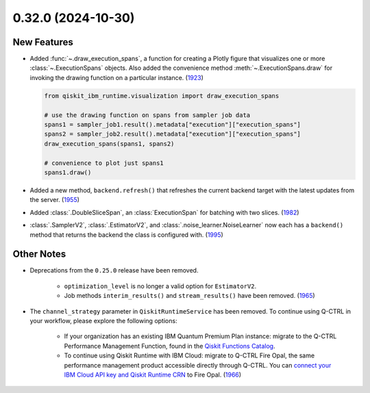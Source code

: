 0.32.0 (2024-10-30)
===================

New Features
------------

- Added :func:`~.draw_execution_spans`, a function for creating a Plotly figure that 
  visualizes one or more :class:`~.ExecutionSpans` objects. Also added the convenience
  method :meth:`~.ExecutionSpans.draw` for invoking the drawing function on a 
  particular instance. (`1923 <https://github.com/Qiskit/qiskit-ibm-runtime/pull/1923>`__)

  .. code-block:: python

      from qiskit_ibm_runtime.visualization import draw_execution_spans

      # use the drawing function on spans from sampler job data
      spans1 = sampler_job1.result().metadata["execution"]["execution_spans"]
      spans2 = sampler_job2.result().metadata["execution"]["execution_spans"]
      draw_execution_spans(spans1, spans2)

      # convenience to plot just spans1
      spans1.draw() 

- Added a new method, ``backend.refresh()`` that refreshes the
  current backend target with the latest updates from the server. (`1955 <https://github.com/Qiskit/qiskit-ibm-runtime/pull/1955>`__)
- Added :class:`.DoubleSliceSpan`, an :class:`ExecutionSpan` for batching with two slices. (`1982 <https://github.com/Qiskit/qiskit-ibm-runtime/pull/1982>`__)
- :class:`.SamplerV2`, :class:`.EstimatorV2`, and :class:`.noise_learner.NoiseLearner` now each has
  a ``backend()`` method that returns the backend the class is configured with. (`1995 <https://github.com/Qiskit/qiskit-ibm-runtime/pull/1995>`__)


Other Notes
-----------

- Deprecations from the ``0.25.0`` release have been removed. 

      - ``optimization_level`` is no longer a valid option for ``EstimatorV2``.
      - Job methods ``interim_results()`` and ``stream_results()`` have been removed. (`1965 <https://github.com/Qiskit/qiskit-ibm-runtime/pull/1965>`__)
- The ``channel_strategy`` parameter in ``QiskitRuntimeService`` has been removed.
  To continue using Q-CTRL in your workflow, please explore the following options:

      * If your organization has an existing IBM Quantum Premium Plan instance: migrate to 
        the Q-CTRL Performance Management Function, found in the 
        `Qiskit Functions Catalog <https://quantum.ibm.com/functions>`__.

      * To continue using Qiskit Runtime with IBM Cloud: migrate to Q-CTRL Fire Opal, 
        the same performance management product accessible directly through Q-CTRL. 
        You can `connect your IBM Cloud API key and Qiskit Runtime CRN <https://docs.q-ctrl.com/fire-opal/discover/hardware-providers/how-to-authenticate-with-ibm-credentials>`__
        to Fire Opal. (`1966 <https://github.com/Qiskit/qiskit-ibm-runtime/pull/1966>`__)
